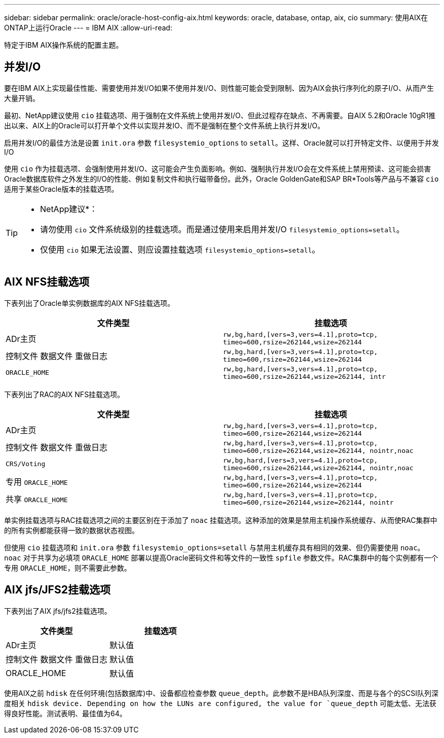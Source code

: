 ---
sidebar: sidebar 
permalink: oracle/oracle-host-config-aix.html 
keywords: oracle, database, ontap, aix, cio 
summary: 使用AIX在ONTAP上运行Oracle 
---
= IBM AIX
:allow-uri-read: 


[role="lead"]
特定于IBM AIX操作系统的配置主题。



== 并发I/O

要在IBM AIX上实现最佳性能、需要使用并发I/O如果不使用并发I/O、则性能可能会受到限制、因为AIX会执行序列化的原子I/O、从而产生大量开销。

最初、NetApp建议使用 `cio` 挂载选项、用于强制在文件系统上使用并发I/O、但此过程存在缺点、不再需要。自AIX 5.2和Oracle 10gR1推出以来、AIX上的Oracle可以打开单个文件以实现并发IO、而不是强制在整个文件系统上执行并发I/O。

启用并发I/O的最佳方法是设置 `init.ora` 参数 `filesystemio_options` to `setall`。这样、Oracle就可以打开特定文件、以便用于并发I/O

使用 `cio` 作为挂载选项、会强制使用并发I/O、这可能会产生负面影响。例如、强制执行并发I/O会在文件系统上禁用预读、这可能会损害Oracle数据库软件之外发生的I/O的性能、例如复制文件和执行磁带备份。此外，Oracle GoldenGate和SAP BR*Tools等产品与不兼容 `cio` 适用于某些Oracle版本的挂载选项。

[TIP]
====
* NetApp建议*：

* 请勿使用 `cio` 文件系统级别的挂载选项。而是通过使用来启用并发I/O `filesystemio_options=setall`。
* 仅使用 `cio` 如果无法设置、则应设置挂载选项 `filesystemio_options=setall`。


====


== AIX NFS挂载选项

下表列出了Oracle单实例数据库的AIX NFS挂载选项。

|===
| 文件类型 | 挂载选项 


| ADr主页 | `rw,bg,hard,[vers=3,vers=4.1],proto=tcp,
timeo=600,rsize=262144,wsize=262144` 


| 控制文件
数据文件
重做日志 | `rw,bg,hard,[vers=3,vers=4.1],proto=tcp,
timeo=600,rsize=262144,wsize=262144` 


| `ORACLE_HOME` | `rw,bg,hard,[vers=3,vers=4.1],proto=tcp,
timeo=600,rsize=262144,wsize=262144,
intr` 
|===
下表列出了RAC的AIX NFS挂载选项。

|===
| 文件类型 | 挂载选项 


| ADr主页 | `rw,bg,hard,[vers=3,vers=4.1],proto=tcp,
timeo=600,rsize=262144,wsize=262144` 


| 控制文件
数据文件
重做日志 | `rw,bg,hard,[vers=3,vers=4.1],proto=tcp,
timeo=600,rsize=262144,wsize=262144,
nointr,noac` 


| `CRS/Voting` | `rw,bg,hard,[vers=3,vers=4.1],proto=tcp,
timeo=600,rsize=262144,wsize=262144,
nointr,noac` 


| 专用 `ORACLE_HOME` | `rw,bg,hard,[vers=3,vers=4.1],proto=tcp,
timeo=600,rsize=262144,wsize=262144` 


| 共享 `ORACLE_HOME` | `rw,bg,hard,[vers=3,vers=4.1],proto=tcp,
timeo=600,rsize=262144,wsize=262144,
nointr` 
|===
单实例挂载选项与RAC挂载选项之间的主要区别在于添加了 `noac` 挂载选项。这种添加的效果是禁用主机操作系统缓存、从而使RAC集群中的所有实例都能获得一致的数据状态视图。

但使用 `cio` 挂载选项和 `init.ora` 参数 `filesystemio_options=setall` 与禁用主机缓存具有相同的效果、但仍需要使用 `noac`。 `noac` 对于共享为必填项 `ORACLE_HOME` 部署以提高Oracle密码文件和等文件的一致性 `spfile` 参数文件。RAC集群中的每个实例都有一个专用 `ORACLE_HOME`，则不需要此参数。



== AIX jfs/JFS2挂载选项

下表列出了AIX jfs/jfs2挂载选项。

|===
| 文件类型 | 挂载选项 


| ADr主页 | 默认值 


| 控制文件
数据文件
重做日志 | 默认值 


| ORACLE_HOME | 默认值 
|===
使用AIX之前 `hdisk` 在任何环境(包括数据库)中、设备都应检查参数 `queue_depth`。此参数不是HBA队列深度、而是与各个的SCSI队列深度相关 `hdisk device. Depending on how the LUNs are configured, the value for `queue_depth` 可能太低、无法获得良好性能。测试表明、最佳值为64。
